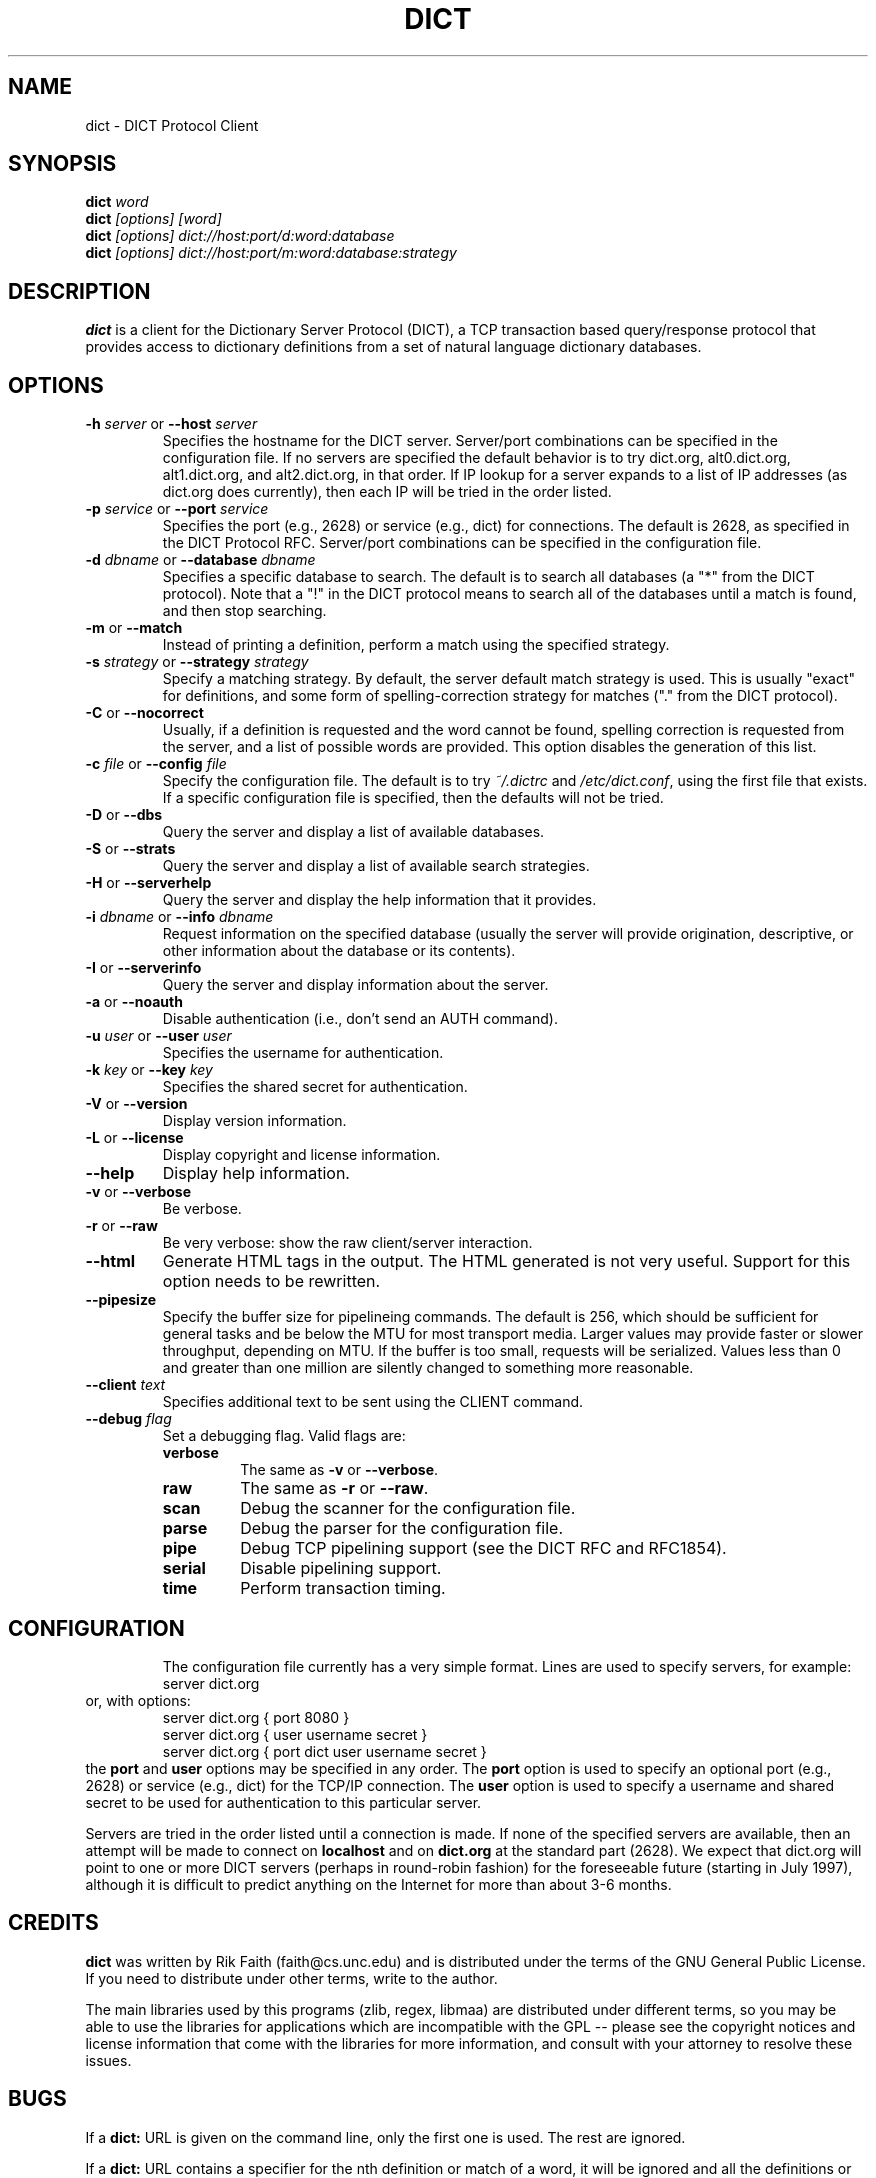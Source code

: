 .\" dict.1 -- 
.\" Created: Tue Jul  8 11:36:19 1997 by faith@acm.org
.\" Revised: Sun Jul  5 19:49:55 1998 by faith@acm.org
.\" Copyright 1997, 1998 Rickard E. Faith (faith@acm.org)
.\" 
.\" Permission is granted to make and distribute verbatim copies of this
.\" manual provided the copyright notice and this permission notice are
.\" preserved on all copies.
.\" 
.\" Permission is granted to copy and distribute modified versions of this
.\" manual under the conditions for verbatim copying, provided that the
.\" entire resulting derived work is distributed under the terms of a
.\" permission notice identical to this one
.\" 
.\" Since the Linux kernel and libraries are constantly changing, this
.\" manual page may be incorrect or out-of-date.  The author(s) assume no
.\" responsibility for errors or omissions, or for damages resulting from
.\" the use of the information contained herein.  The author(s) may not
.\" have taken the same level of care in the production of this manual,
.\" which is licensed free of charge, as they might when working
.\" professionally.
.\" 
.\" Formatted or processed versions of this manual, if unaccompanied by
.\" the source, must acknowledge the copyright and authors of this work.
.\" 
.TH DICT 1 "15 February 1998" "" ""
.SH NAME
dict \- DICT Protocol Client
.SH SYNOPSIS
.nf
.BI dict " word"
.br
.BI dict " [options] [word]"
.br
.BI dict " [options] dict://host:port/d:word:database"
.br
.BI dict " [options] dict://host:port/m:word:database:strategy"
.fi
.SH DESCRIPTION
.B dict
is a client for the Dictionary Server Protocol (DICT), a TCP transaction
based query/response protocol that provides access to dictionary
definitions from a set of natural language dictionary databases.
.SH OPTIONS
.TP
.BI \-h " server\fR or " \-\-host " server"
Specifies the hostname for the DICT server.  Server/port combinations can
be specified in the configuration file.  If no servers are specified the
default behavior is to try dict.org, alt0.dict.org, alt1.dict.org, and
alt2.dict.org, in that order.  If IP lookup for a server expands to a list
of IP addresses (as dict.org does currently), then each IP will be tried in
the order listed.
.TP
.BI \-p " service\fR or " \-\-port " service"
Specifies the port (e.g., 2628) or service (e.g., dict) for connections.
The default is 2628, as specified in the DICT Protocol RFC.  Server/port
combinations can be specified in the configuration file.
.TP
.BI \-d " dbname\fR or " \-\-database " dbname"
Specifies a specific database to search.  The default is to search all
databases (a "*" from the DICT protocol).  Note that a "!" in the DICT
protocol means to search all of the databases until a match is found, and
then stop searching.
.TP
.BR \-m " or " \-\-match
Instead of printing a definition, perform a match using the specified
strategy.
.TP
.BI \-s " strategy\fR or " \-\-strategy " strategy"
Specify a matching strategy.  By default, the server default match strategy
is used.  This is usually "exact" for definitions, and some form of
spelling-correction strategy for matches ("." from the DICT protocol).
.TP
.BR \-C " or " \-\-nocorrect
Usually, if a definition is requested and the word cannot be found,
spelling correction is requested from the server, and a list of possible
words are provided.  This option disables the generation of this list.
.TP
.BI \-c " file\fR or " \-\-config " file"
Specify the configuration file.  The default is to try
.I ~/.dictrc
and
.IR /etc/dict.conf ,
using the first file that exists.  If a specific configuration file is
specified, then the defaults will not be tried.
.TP
.BR \-D " or " \-\-dbs
Query the server and display a list of available databases.
.TP
.BR \-S " or " \-\-strats
Query the server and display a list of available search strategies.
.TP
.BR \-H " or " \-\-serverhelp
Query the server and display the help information that it provides.
.TP
.BI \-i " dbname\fR or " \-\-info " dbname"
Request information on the specified database (usually the server will
provide origination, descriptive, or other information about the database
or its contents).
.TP
.BR \-I " or " \-\-serverinfo
Query the server and display information about the server.
.TP
.BR \-a " or " \-\-noauth
Disable authentication (i.e., don't send an AUTH command).
.TP
.BI \-u " user\fR or " \-\-user " user"
Specifies the username for authentication.
.TP
.BI \-k " key\fR or " \-\-key " key"
Specifies the shared secret for authentication.
.TP
.BR \-V " or " \-\-version
Display version information.
.TP
.BR \-L " or " \-\-license
Display copyright and license information.
.TP
.B \-\-help
Display help information.
.TP
.BR -v " or " \-\-verbose
Be verbose.
.TP
.BR -r " or " \-\-raw
Be very verbose: show the raw client/server interaction.
.TP
.B \-\-html
Generate HTML tags in the output.  The HTML generated is not very useful.
Support for this option needs to be rewritten.
.TP
.B \-\-pipesize
Specify the buffer size for pipelineing commands.  The default is 256,
which should be sufficient for general tasks and be below the MTU for most
transport media.  Larger values may provide faster or slower throughput,
depending on MTU.  If the buffer is too small, requests will be
serialized.  Values less than 0 and greater than one million are silently
changed to something more reasonable.
.TP
.BI \-\-client " text"
Specifies additional text to be sent using the CLIENT command.
.TP
.BI \-\-debug " flag"
Set a debugging flag.  Valid flags are:
.RS
.TP
.B verbose
The same as
.BR \-v " or " \-\-verbose .
.TP
.B raw
The same as
.BR \-r " or " \-\-raw .
.TP
.B scan
Debug the scanner for the configuration file.
.TP
.B parse
Debug the parser for the configuration file.
.TP
.B pipe
Debug TCP pipelining support (see the DICT RFC and RFC1854).
.TP
.B serial
Disable pipelining support.
.TP
.B time
Perform transaction timing.
.TP
.RE
.TP
.SH CONFIGURATION
The configuration file currently has a very simple format.  Lines are used
to specify servers, for example:
.RS
server dict.org
.RE
or, with options:
.RS
server dict.org { port 8080 }
.br
server dict.org { user username secret }
.br
server dict.org { port dict user username secret }
.RE
the
.B port
and
.B user
options may be specified in any order.  The
.B port
option is used to specify an optional port (e.g., 2628) or service (e.g.,
dict) for the TCP/IP connection.  The
.B user
option is used to specify a username and shared secret to be used for
authentication to this particular server.
.P
Servers are tried in the order listed until a connection is made.  If none
of the specified servers are available, then an attempt will be made to
connect on
.B localhost
and on
.B dict.org
at the standard part (2628).  We expect that dict.org will point to one or
more DICT servers (perhaps in round-robin fashion) for the foreseeable
future (starting in July 1997), although it is difficult to predict
anything on the Internet for more than about 3-6 months.
.SH CREDITS
.B dict
was written by Rik Faith (faith@cs.unc.edu) and is distributed under the
terms of the GNU General Public License.  If you need to distribute under
other terms, write to the author.
.P
The main libraries used by this programs (zlib, regex, libmaa) are
distributed under different terms, so you may be able to use the libraries
for applications which are incompatible with the GPL -- please see the
copyright notices and license information that come with the libraries for
more information, and consult with your attorney to resolve these issues.
.SH BUGS
If a
.B dict:
URL is given on the command line, only the first one is used.  The rest are
ignored.
.P
If a
.B dict:
URL contains a specifier for the nth definition or match of a word, it will
be ignored and all the definitions or matches will be provided.  This
violates the RFC, and will be corrected in a future release.
.P
If a
.B dict:
URL contains a shared secret, it will not be parsed correctly.
.P
HTML mode isn't as useful as it could be.  This will be improved in a
future release.
.SH FILES
.I ~/.dictrc
.br
.I /etc/dict.conf
.SH "SEE ALSO"
.BR dictd (8),
.BR dictzip (1),
.BR http://www.dict.org,
.B RFC 2229
